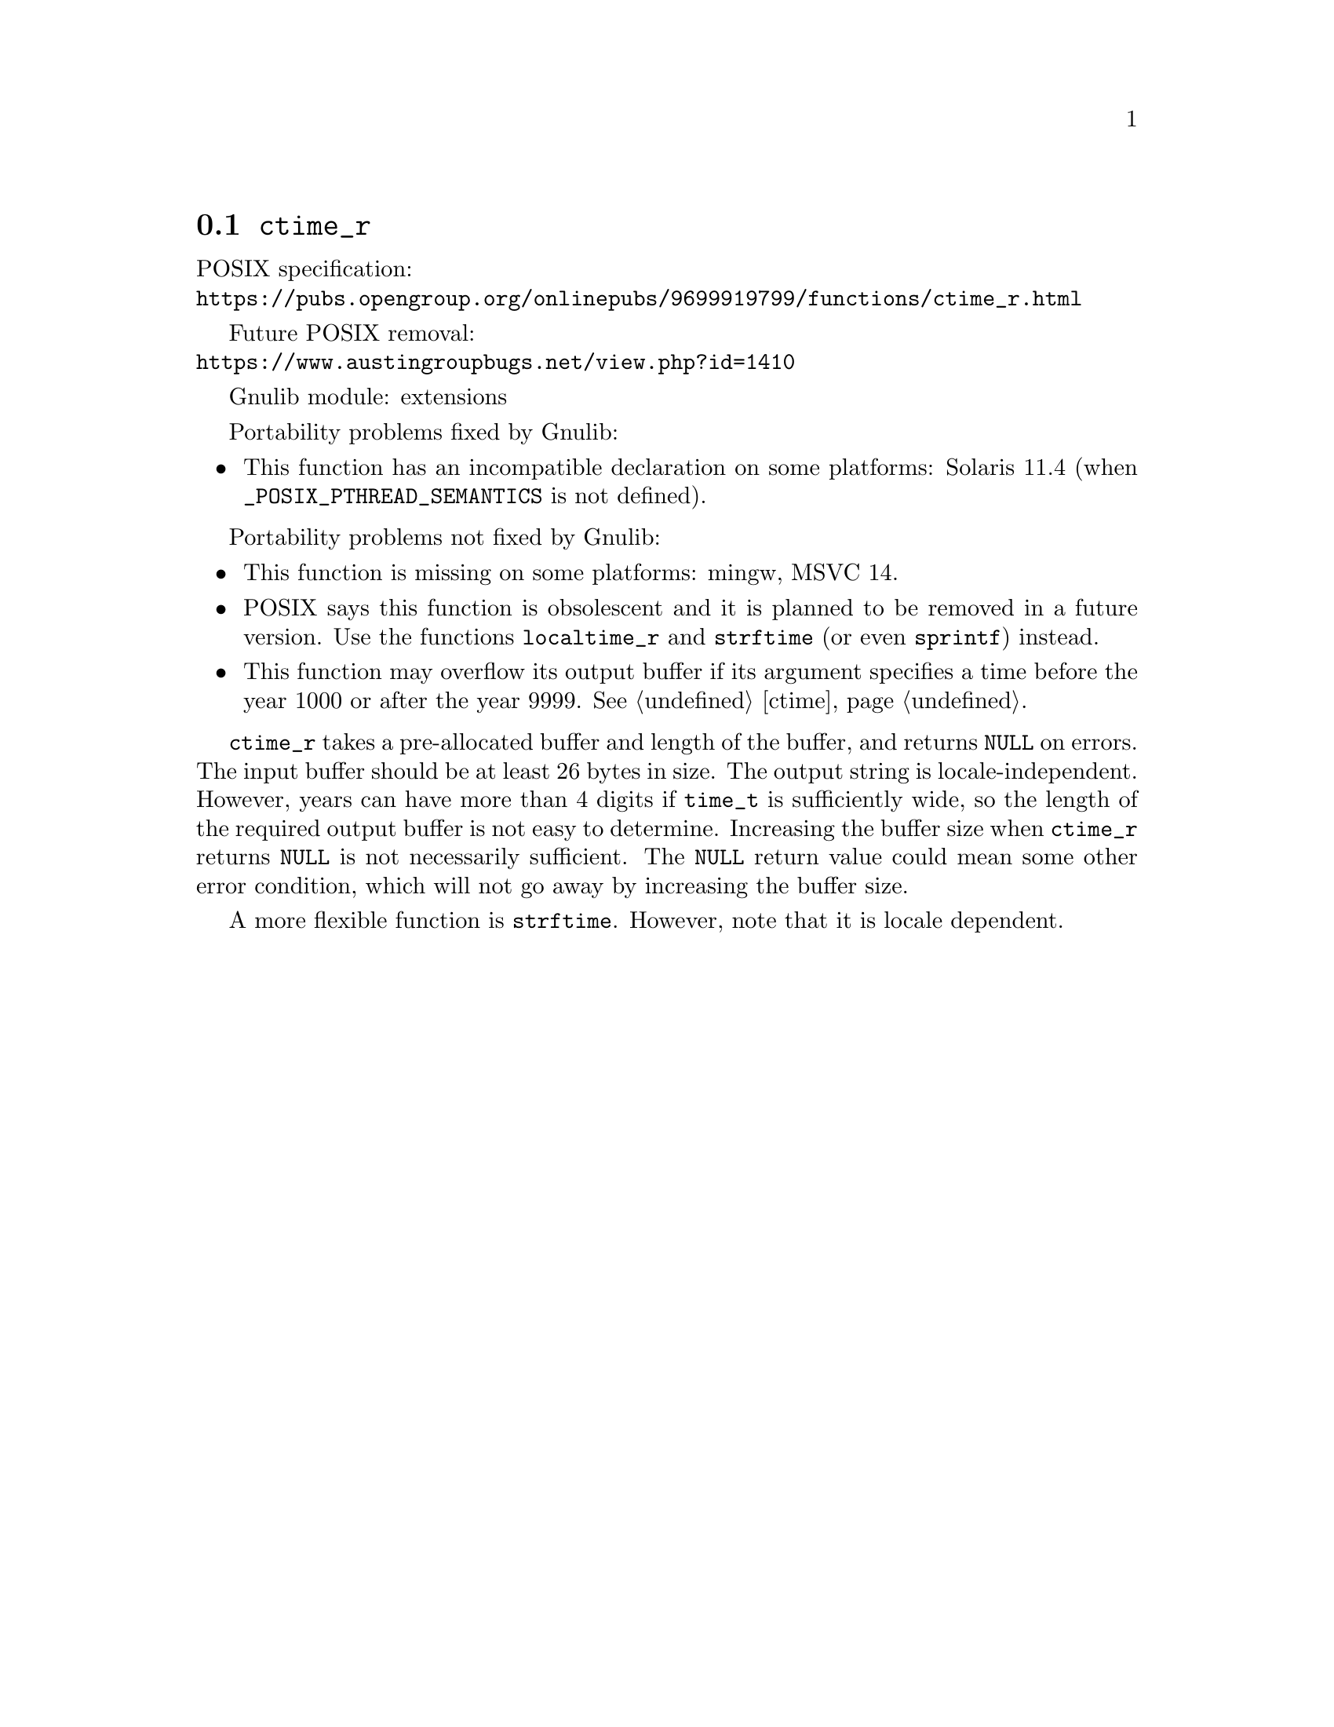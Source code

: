 @node ctime_r
@section @code{ctime_r}
@findex ctime_r

POSIX specification:@* @url{https://pubs.opengroup.org/onlinepubs/9699919799/functions/ctime_r.html}

Future POSIX removal:@* @url{https://www.austingroupbugs.net/view.php?id=1410}

Gnulib module: extensions

Portability problems fixed by Gnulib:
@itemize
@item
This function has an incompatible declaration on some platforms:
Solaris 11.4 (when @code{_POSIX_PTHREAD_SEMANTICS} is not defined).
@end itemize

Portability problems not fixed by Gnulib:
@itemize
@item
This function is missing on some platforms:
mingw, MSVC 14.
@item
POSIX says this function is obsolescent and it is planned to be
removed in a future version.
Use the functions @code{localtime_r} and @code{strftime}
(or even @code{sprintf}) instead.
@item
This function may overflow its output buffer if its argument
specifies a time before the year 1000 or after the year 9999.
@xref{ctime}.
@end itemize

@code{ctime_r} takes a pre-allocated buffer and length of the buffer,
and returns @code{NULL} on errors.
The input buffer should be at least 26 bytes in size.  The output
string is locale-independent.  However, years can have more than 4
digits if @code{time_t} is sufficiently wide, so the length of the
required output buffer is not easy to determine.  Increasing the
buffer size when @code{ctime_r} returns @code{NULL} is not necessarily
sufficient.  The @code{NULL} return value could mean some other error
condition, which will not go away by increasing the buffer size.

A more flexible function is @code{strftime}.  However, note that it is
locale dependent.
